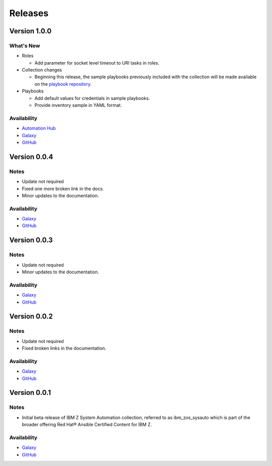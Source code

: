 .. ...........................................................................
.. © Copyright IBM Corporation 2020, 2021                                          .
.. ...........................................................................

======================
Releases
======================

Version 1.0.0
=============

What's New
----------

* Roles

  * Add parameter for socket level timeout to URI tasks in roles.

* Collection changes

  * Beginning this release, the sample playbooks previously included with the
    collection will be made available on the `playbook repository`_.
  
* Playbooks

  * Add default values for credentials in sample playbooks.
  * Provide inventory sample in YAML format.
 
Availability
------------

* `Automation Hub`_
* `Galaxy`_
* `GitHub`_

.. _playbook repository:
   https://github.com/IBM/z_ansible_collections_samples/blob/master/z_systems_automation/sysauto/README.md

Version 0.0.4
=============

Notes
-----

* Update not required
* Fixed one more broken link in the docs.
* Minor updates to the documentation.
 
Availability
------------

* `Galaxy`_
* `GitHub`_

Version 0.0.3
=============

Notes
-----

* Update not required
* Minor updates to the documentation.
 
Availability
------------

* `Galaxy`_
* `GitHub`_

Version 0.0.2
=============

Notes
-----

* Update not required
* Fixed broken links in the documentation.
 
Availability
------------

* `Galaxy`_
* `GitHub`_

Version 0.0.1
=============

Notes
-----

* Initial beta release of IBM Z System Automation collection, referred to as ibm_zos_sysauto 
  which is part of the broader offering Red Hat® Ansible Certified Content for IBM Z.
 
Availability
------------

* `Galaxy`_
* `GitHub`_

   
.. _GitHub:
   https://github.com/ansible-collections/ibm_zos_sysauto

.. _Galaxy:
   https://galaxy.ansible.com/ibm/ibm_zos_sysauto

.. _Automation Hub:
   https://www.ansible.com/products/automation-hub